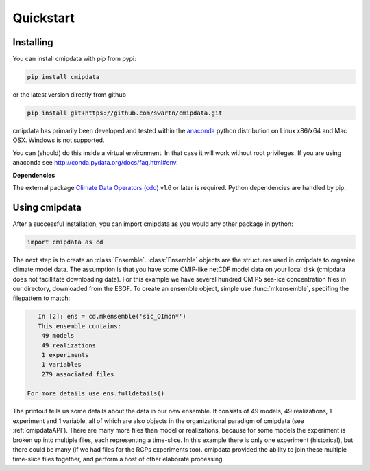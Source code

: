 **********
Quickstart
**********

Installing
===========

You can install cmipdata with pip from pypi:

.. code-block:: bash

    pip install cmipdata

or the latest version directly from github

.. code-block:: bash

    pip install git+https://github.com/swartn/cmipdata.git

cmipdata has primarily been developed and tested within the 
`anaconda <http://docs.continuum.io/anaconda/index.html>`_ python distribution on 
Linux x86/x64 and Mac OSX. Windows is not supported.

You can (should) do this inside a virtual environment. In that case it will work 
without root privileges. If you are using anaconda see  
http://conda.pydata.org/docs/faq.html#env.

**Dependencies**

The external package `Climate Data Operators (cdo) <https://code.zmaw.de/projects/cdo>`_ v1.6 or later
is required. Python dependencies are handled by pip.

Using cmipdata
==============

After a successful installation, you can import cmipdata as you would any other 
package in python:

.. code-block:: py

    import cmipdata as cd
    
The next step is to create an :class:`Ensemble`. :class:`Ensemble` objects are the 
structures used in cmipdata to organize climate model data. The assumption is that 
you have some CMIP-like netCDF model data on your local disk (cmipdata does not 
facillitate downloading data). For this example we have several hundred CMIP5 
sea-ice concentration files in our directory, downloaded from the ESGF. To create 
an ensemble object, simple use :func:`mkensemble`, specifing the filepattern to 
match:

.. code-block:: py

    In [2]: ens = cd.mkensemble('sic_OImon*')
    This ensemble contains:
     49 models 
     49 realizations 
     1 experiments 
     1 variables 
     279 associated files

 For more details use ens.fulldetails() 

The printout tells us some details about the data in our new ensemble. It consists 
of 49 models, 49 realizations, 1 experiment and 1 variable, all of which are also 
objects in the organizational paradigm of cmipdata (see :ref:`cmipdataAPI`). There 
are many more files than model or realizations, because for some models the 
experiment is broken up into multiple files, each representing a time-slice. In 
this example there is only one experiment (historical), but there could be many 
(if we had files for the RCPs experiments too). cmipdata provided the ability to 
join these multiple time-slice files together, and perform a host of other 
elaborate processing. 
